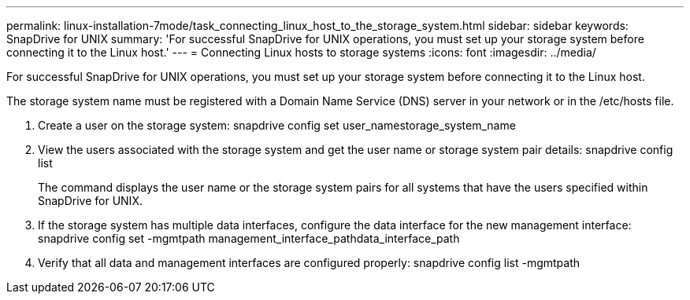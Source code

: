 ---
permalink: linux-installation-7mode/task_connecting_linux_host_to_the_storage_system.html
sidebar: sidebar
keywords: SnapDrive for UNIX
summary: 'For successful SnapDrive for UNIX operations, you must set up your storage system before connecting it to the Linux host.'
---
= Connecting Linux hosts to storage systems
:icons: font
:imagesdir: ../media/

[.lead]
For successful SnapDrive for UNIX operations, you must set up your storage system before connecting it to the Linux host.

The storage system name must be registered with a Domain Name Service (DNS) server in your network or in the /etc/hosts file.

. Create a user on the storage system: snapdrive config set user_namestorage_system_name
. View the users associated with the storage system and get the user name or storage system pair details: snapdrive config list
+
The command displays the user name or the storage system pairs for all systems that have the users specified within SnapDrive for UNIX.

. If the storage system has multiple data interfaces, configure the data interface for the new management interface: snapdrive config set -mgmtpath management_interface_pathdata_interface_path
. Verify that all data and management interfaces are configured properly: snapdrive config list -mgmtpath
